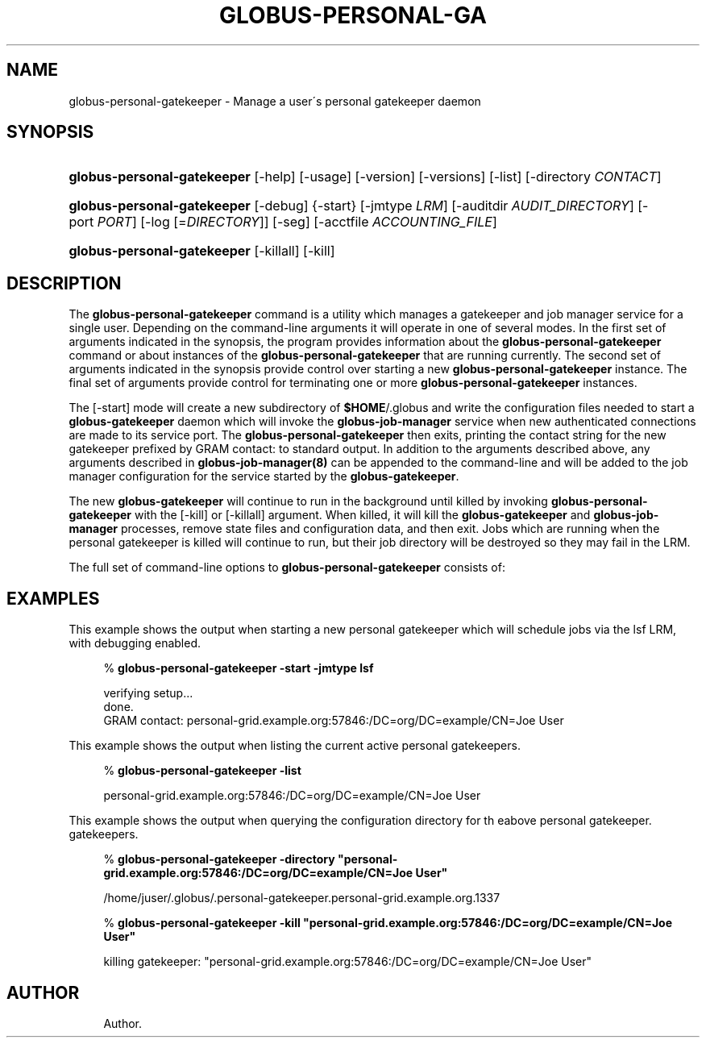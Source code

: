 '\" t
.\"     Title: globus-personal-gatekeeper
.\"    Author: 
.\" Generator: DocBook XSL Stylesheets v1.75.1 <http://docbook.sf.net/>
.\"      Date: 10/13/2009
.\"    Manual: GRAM Job Manager
.\"    Source: University of Chicago
.\"  Language: English
.\"
.TH "GLOBUS\-PERSONAL\-GA" "1" "10/13/2009" "University of Chicago" "GRAM Job Manager"
.\" -----------------------------------------------------------------
.\" * set default formatting
.\" -----------------------------------------------------------------
.\" disable hyphenation
.nh
.\" disable justification (adjust text to left margin only)
.ad l
.\" -----------------------------------------------------------------
.\" * MAIN CONTENT STARTS HERE *
.\" -----------------------------------------------------------------
.SH "NAME"
globus-personal-gatekeeper \- Manage a user\'s personal gatekeeper daemon
.SH "SYNOPSIS"
.HP \w'\fBglobus\-personal\-gatekeeper\fR\ 'u
\fBglobus\-personal\-gatekeeper\fR [\-help] [\-usage] [\-version] [\-versions] [\-list] [\-directory\ \fICONTACT\fR]
.HP \w'\fBglobus\-personal\-gatekeeper\fR\ 'u
\fBglobus\-personal\-gatekeeper\fR [\-debug] {\-start} [\-jmtype\ \fILRM\fR] [\-auditdir\ \fIAUDIT_DIRECTORY\fR] [\-port\ \fIPORT\fR] [\-log\ [=\fIDIRECTORY\fR]] [\-seg] [\-acctfile\ \fIACCOUNTING_FILE\fR]
.HP \w'\fBglobus\-personal\-gatekeeper\fR\ 'u
\fBglobus\-personal\-gatekeeper\fR [\-killall] [\-kill]
.SH "DESCRIPTION"
.PP
The
\fBglobus\-personal\-gatekeeper\fR
command is a utility which manages a gatekeeper and job manager service for a single user\&. Depending on the command\-line arguments it will operate in one of several modes\&. In the first set of arguments indicated in the synopsis, the program provides information about the
\fBglobus\-personal\-gatekeeper\fR
command or about instances of the
\fBglobus\-personal\-gatekeeper\fR
that are running currently\&. The second set of arguments indicated in the synopsis provide control over starting a new
\fBglobus\-personal\-gatekeeper\fR
instance\&. The final set of arguments provide control for terminating one or more
\fBglobus\-personal\-gatekeeper\fR
instances\&.
.PP
The
[\-start]
mode will create a new subdirectory of
\fB$HOME\fR/\&.globus
and write the configuration files needed to start a
\fBglobus\-gatekeeper\fR
daemon which will invoke the
\fBglobus\-job\-manager\fR
service when new authenticated connections are made to its service port\&. The
\fBglobus\-personal\-gatekeeper\fR
then exits, printing the contact string for the new gatekeeper prefixed by
GRAM contact:
to standard output\&. In addition to the arguments described above, any arguments described in
\fBglobus\-job\-manager(8)\fR
can be appended to the command\-line and will be added to the job manager configuration for the service started by the
\fBglobus\-gatekeeper\fR\&.
.PP
The new
\fBglobus\-gatekeeper\fR
will continue to run in the background until killed by invoking
\fBglobus\-personal\-gatekeeper\fR
with the
[\-kill]
or
[\-killall]
argument\&. When killed, it will kill the
\fBglobus\-gatekeeper\fR
and
\fBglobus\-job\-manager\fR
processes, remove state files and configuration data, and then exit\&. Jobs which are running when the personal gatekeeper is killed will continue to run, but their job directory will be destroyed so they may fail in the LRM\&.
.PP
The full set of command\-line options to
\fBglobus\-personal\-gatekeeper\fR
consists of:
.TS
allbox tab(:);
l l
l l
l l
l l
l l
l l
l l
l l
l l
l l
l l
l l
l l.
T{
\-help | \-usage
T}:T{
Print command\-line option summary and exit
T}
T{
\-version
T}:T{
Print software version
T}
T{
\-versions
T}:T{
Print software version including DiRT information
T}
T{
\-list
T}:T{
Print a list of all currently running personal gatekeepers\&. These entries will be printed one per line\&.
T}
T{
\-directory \fICONTACT\fR
T}:T{
Print the configuration directory for the personal gatekeeper with the contact string \fICONTACT\fR\&.
T}
T{
\-debug
T}:T{
Print additional debugging information when starting a personal gatekeeper\&. This option is ignored in other modes\&.
T}
T{
\-start
T}:T{
Start a new personal gatekeeper process\&.
T}
T{
\-jmtype \fILRM\fR
T}:T{
Use \fILRM\fR as the local resource manager interface\&. If not provided when starting a personal gatekeeper, the job manager will use the default fork LRM\&.
T}
T{
\-auditdir \fIAUDIT_DIRECTORY\fR
T}:T{
Write audit report files to \fIAUDIT_DIRECTORY\fR\&. If not provided, the job manager will not write any audit files\&.
T}
T{
\-port \fIPORT\fR
T}:T{
Listen for gatekeeper TCP/IP connections on the port \fIPORT\fR\&. If not provided, the gatekeeper will let the operating system choose\&.
T}
T{
\-log [=\fIDIRECTORY\fR]
T}:T{
Write job manager log files to \fIDIRECTORY\fR\&. If \fIDIRECTORY\fR is omitted, the default of \fB$HOME\fR will be used\&. If this option is not present, the job manager will not write any log files\&.
T}
T{
\-seg
T}:T{
Try to use the SEG mechanism to receive job state change information, instead of polling for these\&. These require either the system administrator or the user to run an instance of the \fBglobus\-job\-manager\-event\-generator\fR program for the LRM specified by the  [\-jmtype] option\&.
T}
T{
\-acctfile \fIACCOUNTING_FILE\fR
T}:T{
Write gatekeeper accounting entries to \fIACCOUNTING_FILE\fR\&. If not provided, no accounting records are written\&.
T}
.TE
.sp 1
.SH "EXAMPLES"
.PP
This example shows the output when starting a new personal gatekeeper which will schedule jobs via the
lsf
LRM, with debugging enabled\&.
.sp
.if n \{\
.RS 4
.\}
.nf
% \fBglobus\-personal\-gatekeeper \-start \-jmtype lsf\fR

verifying setup\&.\&.\&.
done\&.
GRAM contact: personal\-grid\&.example\&.org:57846:/DC=org/DC=example/CN=Joe User
.fi
.if n \{\
.RE
.\}
.PP
This example shows the output when listing the current active personal gatekeepers\&.
.sp
.if n \{\
.RS 4
.\}
.nf
% \fBglobus\-personal\-gatekeeper \-list\fR

personal\-grid\&.example\&.org:57846:/DC=org/DC=example/CN=Joe User
.fi
.if n \{\
.RE
.\}
.PP
This example shows the output when querying the configuration directory for th eabove personal gatekeeper\&. gatekeepers\&.
.sp
.if n \{\
.RS 4
.\}
.nf
% \fBglobus\-personal\-gatekeeper \-directory "personal\-grid\&.example\&.org:57846:/DC=org/DC=example/CN=Joe User"\fR

/home/juser/\&.globus/\&.personal\-gatekeeper\&.personal\-grid\&.example\&.org\&.1337
.fi
.if n \{\
.RE
.\}
.sp
.if n \{\
.RS 4
.\}
.nf
% \fBglobus\-personal\-gatekeeper \-kill "personal\-grid\&.example\&.org:57846:/DC=org/DC=example/CN=Joe User"\fR

killing gatekeeper: "personal\-grid\&.example\&.org:57846:/DC=org/DC=example/CN=Joe User"
.fi
.if n \{\
.RE
.\}
.SH "AUTHOR"
.br
.RS 4
Author.
.RE
